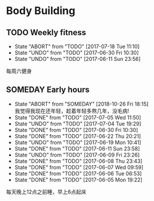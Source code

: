 * Body Building
** TODO Weekly fitness
   SCHEDULED: <2017-07-01 Sat +1w>
   :PROPERTIES:
   :LAST_REPEAT: [2017-07-18 Tue 11:10]
   :END:
   - State "ABORT"      from "TODO"       [2017-07-18 Tue 11:10] \\
   - State "UNDO"       from "TODO"       [2017-06-30 Fri 10:30]
   - State "UNDO"       from "TODO"       [2017-06-11 Sun 23:56] \\
   每周六健身
   
** SOMEDAY Early hours
   SCHEDULED: <2017-06-17 Sat +1d>
   :PROPERTIES:
   :LAST_REPEAT: [2017-07-05 Wed 11:50]
   :END:
   - State "ABORT"      from "SOMEDAY"    [2018-10-26 Fri 18:15] \\
     我觉得我现在还年轻，趁着年轻多熬几年，没毛病!
   - State "DONE"       from "TODO"       [2017-07-05 Wed 11:50]
   - State "UNDO"       from "TODO"       [2017-07-04 Tue 19:29]
   - State "DONE"       from "TODO"       [2017-06-30 Fri 10:30]
   - State "DONE"       from "TODO"       [2017-06-22 Thu 20:21]
   - State "UNDO"       from "TODO"       [2017-06-19 Mon 10:41] 
   - State "DONE"       from "TODO"       [2017-06-11 Sun 23:58]
   - State "UNDO"       from "TODO"       [2017-06-09 Fri 23:26]
   - State "DONE"       from "TODO"       [2017-06-08 Thu 23:43]
   - State "DONE"       from "TODO"       [2017-06-07 Wed 09:59]
   - State "DONE"       from "TODO"       [2017-06-06 Tue 06:53] 
   - State "DONE"       from "TODO"       [2017-06-05 Mon 19:22]
   每天晚上12点之前睡，早上6点起床

